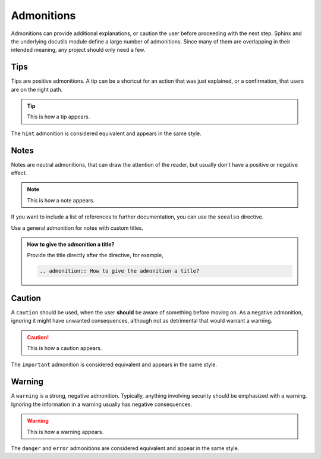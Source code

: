 ===========
Admonitions
===========

Admonitions can provide additional explanations, or caution the user before proceeding
with the next step. Sphinx and the underlying docutils module define a large number of
admonitions. Since many of them are overlapping in their intended meaning, any project
should only need a few.

----
Tips
----

Tips are positive admonitions.
A tip can be a shortcut for an action that was just explained,
or a confirmation,
that users are on the right path.

.. tip::

   This is how a tip appears.

The ``hint`` admonition is considered equivalent and appears in the same style.

-----
Notes
-----

Notes are neutral admonitions, that can draw the attention of the reader, but usually
don't have a positive or negative effect.

.. note::

   This is how a note appears.

If you want to include a list of references to further documentation, you can use the
``seealso`` directive.

.. seealso:: `Sphinx directives
   <https://www.sphinx-doc.org/en/master/usage/restructuredtext/directives.html>`_, `Docutils directives <https://docutils.sourceforge.io/docs/ref/rst/directives.html>`_

Use a general admonition for notes with custom titles.

.. admonition:: How to give the admonition a title?

   Provide the title directly after the directive, for example,

   .. code-block:: rst

      .. admonition:: How to give the admonition a title?

-------
Caution
-------

A ``caution`` should be used, when the user **should** be aware of something before
moving on. As a negative admonition, ignoring it might have unwanted consequences,
although not as detrimental that would warrant a warning.

.. caution::

   This is how a caution appears.

The ``important`` admonition is considered equivalent and appears in the same style.

-------
Warning
-------

A ``warning`` is a strong, negative admonition. Typically, anything involving
security should be emphasized with a warning. Ignoring the information in a warning
usually has negative consequences.

.. warning::

   This is how a warning appears.

The ``danger`` and ``error`` admonitions are considered equivalent and appear in
the same style.
